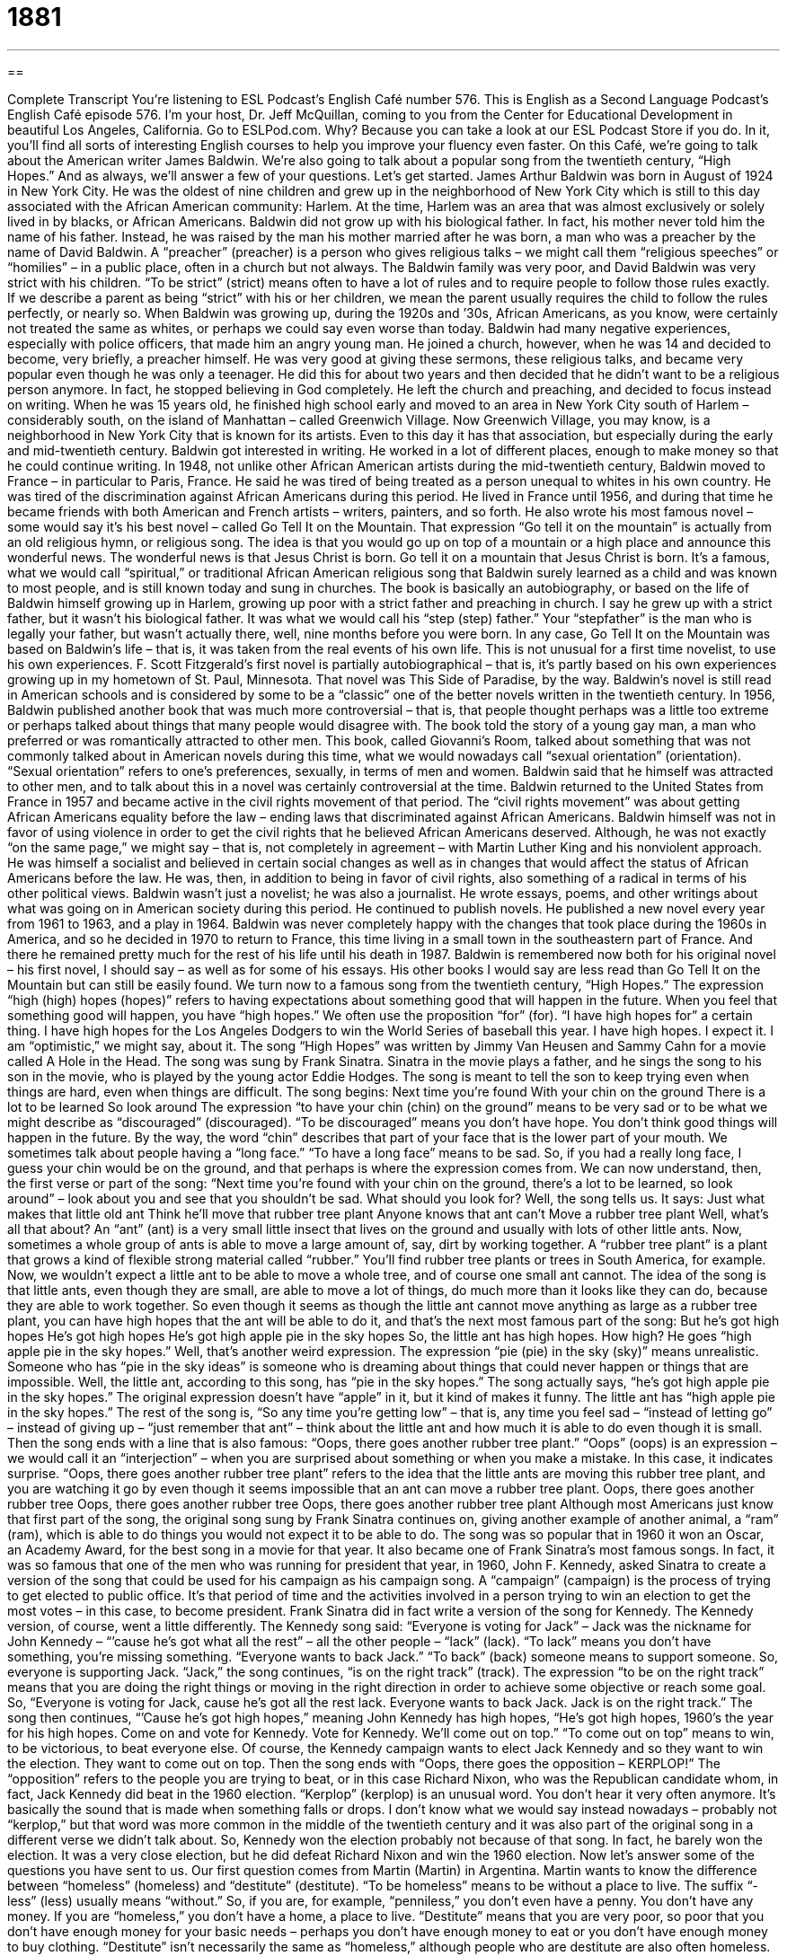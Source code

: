= 1881
:toc: left
:toclevels: 3
:sectnums:
:stylesheet: ../../../myAdocCss.css

'''

== 

Complete Transcript
You’re listening to ESL Podcast’s English Café number 576.
This is English as a Second Language Podcast’s English Café episode 576. I’m your host, Dr. Jeff McQuillan, coming to you from the Center for Educational Development in beautiful Los Angeles, California.
Go to ESLPod.com. Why? Because you can take a look at our ESL Podcast Store if you do. In it, you’ll find all sorts of interesting English courses to help you improve your fluency even faster.
On this Café, we’re going to talk about the American writer James Baldwin. We’re also going to talk about a popular song from the twentieth century, “High Hopes.” And as always, we’ll answer a few of your questions. Let’s get started.
James Arthur Baldwin was born in August of 1924 in New York City. He was the oldest of nine children and grew up in the neighborhood of New York City which is still to this day associated with the African American community: Harlem. At the time, Harlem was an area that was almost exclusively or solely lived in by blacks, or African Americans.
Baldwin did not grow up with his biological father. In fact, his mother never told him the name of his father. Instead, he was raised by the man his mother married after he was born, a man who was a preacher by the name of David Baldwin. A “preacher” (preacher) is a person who gives religious talks – we might call them “religious speeches” or “homilies” – in a public place, often in a church but not always.
The Baldwin family was very poor, and David Baldwin was very strict with his children. “To be strict” (strict) means often to have a lot of rules and to require people to follow those rules exactly. If we describe a parent as being “strict” with his or her children, we mean the parent usually requires the child to follow the rules perfectly, or nearly so. When Baldwin was growing up, during the 1920s and ’30s, African Americans, as you know, were certainly not treated the same as whites, or perhaps we could say even worse than today.
Baldwin had many negative experiences, especially with police officers, that made him an angry young man. He joined a church, however, when he was 14 and decided to become, very briefly, a preacher himself. He was very good at giving these sermons, these religious talks, and became very popular even though he was only a teenager. He did this for about two years and then decided that he didn’t want to be a religious person anymore. In fact, he stopped believing in God completely. He left the church and preaching, and decided to focus instead on writing.
When he was 15 years old, he finished high school early and moved to an area in New York City south of Harlem – considerably south, on the island of Manhattan – called Greenwich Village. Now Greenwich Village, you may know, is a neighborhood in New York City that is known for its artists. Even to this day it has that association, but especially during the early and mid-twentieth century. Baldwin got interested in writing. He worked in a lot of different places, enough to make money so that he could continue writing.
In 1948, not unlike other African American artists during the mid-twentieth century, Baldwin moved to France – in particular to Paris, France. He said he was tired of being treated as a person unequal to whites in his own country. He was tired of the discrimination against African Americans during this period. He lived in France until 1956, and during that time he became friends with both American and French artists – writers, painters, and so forth. He also wrote his most famous novel – some would say it’s his best novel – called Go Tell It on the Mountain.
That expression “Go tell it on the mountain” is actually from an old religious hymn, or religious song. The idea is that you would go up on top of a mountain or a high place and announce this wonderful news. The wonderful news is that Jesus Christ is born.
Go tell it on a mountain
that Jesus Christ is born.
It’s a famous, what we would call “spiritual,” or traditional African American religious song that Baldwin surely learned as a child and was known to most people, and is still known today and sung in churches. The book is basically an autobiography, or based on the life of Baldwin himself growing up in Harlem, growing up poor with a strict father and preaching in church. I say he grew up with a strict father, but it wasn’t his biological father. It was what we would call his “step (step) father.” Your “stepfather” is the man who is legally your father, but wasn’t actually there, well, nine months before you were born.
In any case, Go Tell It on the Mountain was based on Baldwin’s life – that is, it was taken from the real events of his own life. This is not unusual for a first time novelist, to use his own experiences. F. Scott Fitzgerald’s first novel is partially autobiographical – that is, it’s partly based on his own experiences growing up in my hometown of St. Paul, Minnesota. That novel was This Side of Paradise, by the way. Baldwin’s novel is still read in American schools and is considered by some to be a “classic” one of the better novels written in the twentieth century.
In 1956, Baldwin published another book that was much more controversial – that is, that people thought perhaps was a little too extreme or perhaps talked about things that many people would disagree with. The book told the story of a young gay man, a man who preferred or was romantically attracted to other men. This book, called Giovanni’s Room, talked about something that was not commonly talked about in American novels during this time, what we would nowadays call “sexual orientation” (orientation). “Sexual orientation” refers to one’s preferences, sexually, in terms of men and women.
Baldwin said that he himself was attracted to other men, and to talk about this in a novel was certainly controversial at the time. Baldwin returned to the United States from France in 1957 and became active in the civil rights movement of that period. The “civil rights movement” was about getting African Americans equality before the law – ending laws that discriminated against African Americans.
Baldwin himself was not in favor of using violence in order to get the civil rights that he believed African Americans deserved. Although, he was not exactly “on the same page,” we might say – that is, not completely in agreement – with Martin Luther King and his nonviolent approach. He was himself a socialist and believed in certain social changes as well as in changes that would affect the status of African Americans before the law. He was, then, in addition to being in favor of civil rights, also something of a radical in terms of his other political views.
Baldwin wasn’t just a novelist; he was also a journalist. He wrote essays, poems, and other writings about what was going on in American society during this period. He continued to publish novels. He published a new novel every year from 1961 to 1963, and a play in 1964. Baldwin was never completely happy with the changes that took place during the 1960s in America, and so he decided in 1970 to return to France, this time living in a small town in the southeastern part of France. And there he remained pretty much for the rest of his life until his death in 1987.
Baldwin is remembered now both for his original novel – his first novel, I should say – as well as for some of his essays. His other books I would say are less read than Go Tell It on the Mountain but can still be easily found.
We turn now to a famous song from the twentieth century, “High Hopes.” The expression “high (high) hopes (hopes)” refers to having expectations about something good that will happen in the future. When you feel that something good will happen, you have “high hopes.” We often use the proposition “for” (for). “I have high hopes for” a certain thing. I have high hopes for the Los Angeles Dodgers to win the World Series of baseball this year. I have high hopes. I expect it. I am “optimistic,” we might say, about it.
The song “High Hopes” was written by Jimmy Van Heusen and Sammy Cahn for a movie called A Hole in the Head. The song was sung by Frank Sinatra. Sinatra in the movie plays a father, and he sings the song to his son in the movie, who is played by the young actor Eddie Hodges. The song is meant to tell the son to keep trying even when things are hard, even when things are difficult. The song begins:
Next time you’re found
With your chin on the ground
There is a lot to be learned
So look around
The expression “to have your chin (chin) on the ground” means to be very sad or to be what we might describe as “discouraged” (discouraged). “To be discouraged” means you don’t have hope. You don’t think good things will happen in the future. By the way, the word “chin” describes that part of your face that is the lower part of your mouth. We sometimes talk about people having a “long face.” “To have a long face” means to be sad. So, if you had a really long face, I guess your chin would be on the ground, and that perhaps is where the expression comes from.
We can now understand, then, the first verse or part of the song: “Next time you’re found with your chin on the ground, there’s a lot to be learned, so look around” – look about you and see that you shouldn’t be sad. What should you look for? Well, the song tells us. It says:
Just what makes that little old ant
Think he’ll move that rubber tree plant
Anyone knows that ant can’t
Move a rubber tree plant
Well, what’s all that about? An “ant” (ant) is a very small little insect that lives on the ground and usually with lots of other little ants. Now, sometimes a whole group of ants is able to move a large amount of, say, dirt by working together. A “rubber tree plant” is a plant that grows a kind of flexible strong material called “rubber.” You’ll find rubber tree plants or trees in South America, for example.
Now, we wouldn’t expect a little ant to be able to move a whole tree, and of course one small ant cannot. The idea of the song is that little ants, even though they are small, are able to move a lot of things, do much more than it looks like they can do, because they are able to work together. So even though it seems as though the little ant cannot move anything as large as a rubber tree plant, you can have high hopes that the ant will be able to do it, and that’s the next most famous part of the song:
But he’s got high hopes
He’s got high hopes
He’s got high apple pie
in the sky hopes
So, the little ant has high hopes. How high? He goes “high apple pie in the sky hopes.” Well, that’s another weird expression. The expression “pie (pie) in the sky (sky)” means unrealistic. Someone who has “pie in the sky ideas” is someone who is dreaming about things that could never happen or things that are impossible. Well, the little ant, according to this song, has “pie in the sky hopes.” The song actually says, “he’s got high apple pie in the sky hopes.” The original expression doesn’t have “apple” in it, but it kind of makes it funny. The little ant has “high apple pie in the sky hopes.”
The rest of the song is, “So any time you’re getting low” – that is, any time you feel sad – “instead of letting go” – instead of giving up – “just remember that ant” – think about the little ant and how much it is able to do even though it is small. Then the song ends with a line that is also famous: “Oops, there goes another rubber tree plant.”
“Oops” (oops) is an expression – we would call it an “interjection” – when you are surprised about something or when you make a mistake. In this case, it indicates surprise. “Oops, there goes another rubber tree plant” refers to the idea that the little ants are moving this rubber tree plant, and you are watching it go by even though it seems impossible that an ant can move a rubber tree plant.
Oops, there goes another rubber tree
Oops, there goes another rubber tree
Oops, there goes another rubber tree plant
Although most Americans just know that first part of the song, the original song sung by Frank Sinatra continues on, giving another example of another animal, a “ram” (ram), which is able to do things you would not expect it to be able to do. The song was so popular that in 1960 it won an Oscar, an Academy Award, for the best song in a movie for that year. It also became one of Frank Sinatra’s most famous songs.
In fact, it was so famous that one of the men who was running for president that year, in 1960, John F. Kennedy, asked Sinatra to create a version of the song that could be used for his campaign as his campaign song. A “campaign” (campaign) is the process of trying to get elected to public office. It’s that period of time and the activities involved in a person trying to win an election to get the most votes – in this case, to become president.
Frank Sinatra did in fact write a version of the song for Kennedy. The Kennedy version, of course, went a little differently. The Kennedy song said: “Everyone is voting for Jack” – Jack was the nickname for John Kennedy – “’cause he’s got what all the rest” – all the other people – “lack” (lack). “To lack” means you don’t have something, you’re missing something. “Everyone wants to back Jack.” “To back” (back) someone means to support someone. So, everyone is supporting Jack.
“Jack,” the song continues, “is on the right track” (track). The expression “to be on the right track” means that you are doing the right things or moving in the right direction in order to achieve some objective or reach some goal. So, “Everyone is voting for Jack, cause he’s got all the rest lack. Everyone wants to back Jack. Jack is on the right track.”
The song then continues, “’Cause he’s got high hopes,” meaning John Kennedy has high hopes, “He’s got high hopes, 1960’s the year for his high hopes. Come on and vote for Kennedy. Vote for Kennedy. We’ll come out on top.” “To come out on top” means to win, to be victorious, to beat everyone else. Of course, the Kennedy campaign wants to elect Jack Kennedy and so they want to win the election. They want to come out on top.
Then the song ends with “Oops, there goes the opposition – KERPLOP!” The “opposition” refers to the people you are trying to beat, or in this case Richard Nixon, who was the Republican candidate whom, in fact, Jack Kennedy did beat in the 1960 election.
“Kerplop” (kerplop) is an unusual word. You don’t hear it very often anymore. It’s basically the sound that is made when something falls or drops. I don’t know what we would say instead nowadays – probably not “kerplop,” but that word was more common in the middle of the twentieth century and it was also part of the original song in a different verse we didn’t talk about.
So, Kennedy won the election probably not because of that song. In fact, he barely won the election. It was a very close election, but he did defeat Richard Nixon and win the 1960 election.
Now let’s answer some of the questions you have sent to us.
Our first question comes from Martin (Martin) in Argentina. Martin wants to know the difference between “homeless” (homeless) and “destitute” (destitute).
“To be homeless” means to be without a place to live. The suffix “-less” (less) usually means “without.” So, if you are, for example, “penniless,” you don’t even have a penny. You don’t have any money. If you are “homeless,” you don’t have a home, a place to live. “Destitute” means that you are very poor, so poor that you don’t have enough money for your basic needs – perhaps you don’t have enough money to eat or you don’t have enough money to buy clothing.
“Destitute” isn’t necessarily the same as “homeless,” although people who are destitute are also often homeless. The word “homeless” is often used as a noun to describe people who do not have a place to live, a permanent place to live. “Destitute” is a little less common of a word, of an adjective. You don’t hear that as much, at least in common conversation. We talk about people who are very poor or living in poverty, but “destitute” is a word you are more likely to see in a novel or in a book.
Our next question comes from Tais (Tais) in Brazil. The question has to do with the word “odd” (odd) versus “odds” (odds). The word “odd” has a couple of different meanings. Normally, it’s an adjective used to describe something or someone who is strange or unusual – different from what you would expect, usually in a bad way. If you say to someone, “You look odd,” you’re saying there is something unusual about the person, but also something wrong with the person. There’s something that doesn’t look right, that looks strange.
“Odd” can also be used to describe different kinds of things that are not all part of the same class or category. If, for example, you have two different socks, but they are different colors, you would say, “I have an odd pair of socks.” They don’t match. They don’t go together.
“Odd” can also be used in math to be the opposite of “even.” An “odd number” is one, three, five, seven, nine, eleven, and so forth. An “even number” can be divided by two, so two, four, six, eight, ten are “even numbers.” Those that are not even are “odd numbers.” You’ll sometimes hear people say, “I have an odd number of chairs.” That means I have five chairs instead of four chairs, or seven chairs instead of six chairs.
The word “odds” with an (s) at the end refers to probability and statistics. “Odds” is normally used to describe the possibility that something will happen. We talk about having “good odds” and “bad odds.” “Good odds” means that it is likely that you will win or that you will be successful or that something will happen in the future. We may say, “The odds are that he will win.” That means it is likely or it is probable that he will win.
There’s another expression we have, “against all odds.” To say someone was successful or succeeded “against all odds” means that he succeeded in very difficult circumstances, in a very difficult situation. No one thought he was going to be successful because it was likely or probable the odds were that he would not be successful, but “against all odds” he succeeded. That would be another use of that word “odds.”
You can specify or give the actual mathematical or “statistical odds” of something happening. You will sometimes hear people say, “The odds are five to one that this team will win the next game.” And in many places you can actually go and give money to someone, place what we call a “bet” (bet) that something, someone, some team will win or not win. That ratio of “five to one” is called “the odds.”
There is one other expression with “odds,” which is “at odds.” If you are “at odds with” another person, you disagree with another person. “My boss and I are at odds with each other.” We don’t agree about something.
Finally, Behmaz (Behmaz) in Iran wants to know the meaning of the expression “a has-been.” A “has (has) – been (been)” is a person who was once popular or successful but is no longer popular or successful. You can think of a famous singer perhaps from 20 years ago who everyone loved and who was very popular, but now no one listens to his music. He’s not popular anymore. He’s a “has-been” – someone who was once good at something or once popular but is no longer good at that thing or no longer popular.
There isn’t a common expression in English for the opposite of that, or for someone who perhaps might be popular in the future. We don’t really say he’s a “will-be,” although someone might write that as a way of contrasting with the idea of a has-been, but the expression that you will hear most of the time is “a has-been” to describe a person who is no longer successful or popular.
If you have a question or comment, you can email us. Our email address is eslpod@eslpod.com.
From Los Angeles, California, I’m Jeff McQuillan. Thanks for listening. Come back and listen to us again right here on the English Café.
ESL Podcast’s English Café is written and produced by Dr. Jeff McQuillan and Dr. Lucy Tse. This podcast is copyright 2016 by the Center for Educational Development.
Glossary
preacher – a person who gives speeches in churches or other public places about religion
* On Sunday morning, the preacher stood in front of the people in church and talked about the importance of being kind to one another.
strict – having many rules and requiring others to obey or follow them without exception
* The school has strict rules about students using drugs, and any student found using drugs is immediately expelled.
to base something on – to form or develop something by using something else as a starting point
* The movie was based on the bestselling book of the same name.
sexual orientation – a person’s identity regarding which gender he or she is romantically and sexually attracted to
* As a teenager, he was confused about his sexual orientation and dated both boys and girls.
civil rights – the basic moral and social behaviors and privileges that people are given, regardless of their gender, race, or ethnicity
* Many people believe that access to good education and healthcare are basic civil rights.
high hopes – strong feelings that something good will happen or become true
* She had high hopes that she’d finish all of her work early and be able to start her weekend early.
discouraged – without hope that something good will happen; losing confidence or eagerness and enthusiasm
* After being rejected from five companies, he felt discouraged and began wondering if he would ever get a job.
ant – a small insect that lives in large groups and is known for working hard
* The ants swarmed around the tiny piece of bread that the child had dropped on the ground.
campaign song – a song used by people running for political office to promote themselves and to help people remember his or her name
* When the campaign song began playing over the speakers, everyone knew that the candidate would soon appear on stage to give a speech.
to be on the right track – to be in the process of doing something correctly and well
* I think you’re on the right track. Just remember to carefully follow the remaining instructions.
to back – to support another person’s plan or efforts; to support a candidate for public office
* Which candidates are you going to back?
opposition – the person, group, or team that one is fighting or competing against
* Part of a team’s success comes from knowing the strengths and weaknesses of the opposition.
homeless – having no place to live; having no home
* Major economic problems resulted in more homeless families in the inner city.
destitute – extremely poor and without the basic things one needs to live
* Linda has a gambling problem. As a result, she lost her house, car, and all of her money, leaving her destitute.
odds – the possibility that something will happen; the chance that one thing will happen instead of a different thing; conditions that make it difficult for something to happen
* What are the odds that our team will win for a third year in a row?
has-been – a person, such as an actor or singer, who is no longer popular or successful
* Danny thinks his career will improve soon and doesn’t consider himself a has-been.
What Insiders Know
The Baldwin Locomotive Works
The Baldwin Locomotive Works was a Pennsylvania-based company that built “railroad locomotives” (train engines). Founded in 1825, the company had a lot of success building “steam engines” (engines that operated by burning wood or coal to generate heat that would boil water and produce “steam” (water vapor) for power). However, the company was not as good at manufacturing “diesel locomotives” (locomotives powered by burning oil products), and it went out of business in 1972 when diesel locomotives had clearly “outpaced” (become more popular than; grown more quickly than) steam locomotives. “All told” (in all; in total), the company produced more than 70,000 locomotives.
Beginning in the 1850s, the company began paying its workers on a “piece rate,” paying them a “set” (fixed; not changing) amount for each piece of work that they completed. This “aligned” (matched; made the same) workers’ incentives and the company’s goals, and “efficiency and productivity” (how much, how quickly, and how well someone can do something with a set amount of resources) increased “dramatically’ (significantly), allowing the company to continue to “fulfill orders” (provide the products that people committed to buy) as “demand” (desire to buy) grew.
The company made important contributions to “the war effort” (society’s efforts to win a war) by supplying locomotives during the Civil War and World War I, but business “declined” (became less; slowed) after that as diesel engines began to “dominate” (have the most important role) the railroads.
Many Baldwin locomotives have been “preserved” (saved) and are “on display” (where things can be seen by the public) at museums and railroad “yards” (places where railroad trains are kept) around the country, including the Smithsonian Institution in Washington, DC.